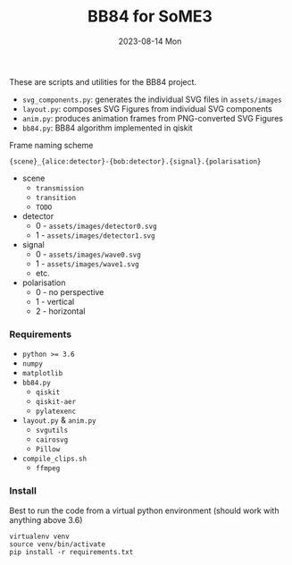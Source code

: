 #+AUTHOR: phdenzel
#+TITLE: BB84 for SoME3
#+DATE: 2023-08-14 Mon
#+OPTIONS: author:nil title:t date:nil timestamp:nil toc:nil num:nil \n:nil

These are scripts and utilities for the BB84 project.

- ~svg_components.py~: generates the individual SVG files in ~assets/images~
- ~layout.py~: composes SVG Figures from individual SVG components
- ~anim.py~: produces animation frames from PNG-converted SVG Figures
- ~bb84.py~: BB84 algorithm implemented in qiskit

**** Frame naming scheme
#+begin_src
  {scene}_{alice:detector}-{bob:detector}.{signal}.{polarisation}
#+end_src

- scene
  - ~transmission~
  - ~transition~
  - ~TODO~
- detector
  - 0 - ~assets/images/detector0.svg~
  - 1 - ~assets/images/detector1.svg~
- signal
  - 0 - ~assets/images/wave0.svg~
  - 1 - ~assets/images/wave1.svg~
  - etc. 
- polarisation
  - 0 - no perspective
  - 1 - vertical
  - 2 - horizontal


*** Requirements

- ~python >= 3.6~
- ~numpy~
- ~matplotlib~
- ~bb84.py~
  - ~qiskit~
  - ~qiskit-aer~
  - ~pylatexenc~
- ~layout.py~ & ~anim.py~
  - ~svgutils~
  - ~cairosvg~
  - ~Pillow~
- ~compile_clips.sh~
  - ~ffmpeg~


*** Install

Best to run the code from a virtual python environment (should work with anything above 3.6)
#+begin_src shell
  virtualenv venv
  source venv/bin/activate
  pip install -r requirements.txt
#+end_src

  
